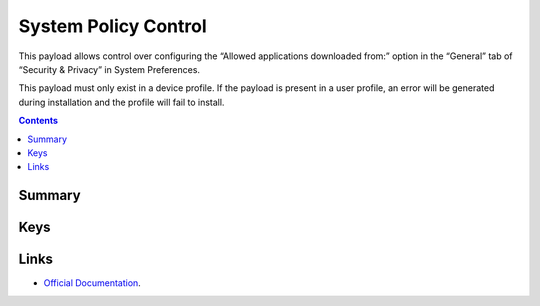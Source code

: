 .. _payloadtype-com.apple.systempolicy.control:

System Policy Control
=====================

This payload allows control over configuring the “Allowed applications downloaded from:” option in the “General” tab of “Security & Privacy” in System Preferences.

This payload must only exist in a device profile. If the payload is present in a user profile, an error will be generated during installation and the profile will fail to install.

.. contents::

Summary
-------

.. pfmheader:: /_static/manifests/com.apple.systempolicy.control manifest.plist

Keys
----

.. pfmkey:: EnableAssessment /_static/manifests/com.apple.systempolicy.control manifest.plist
.. pfmkey:: AllowIdentifiedDevelopers /_static/manifests/com.apple.systempolicy.control manifest.plist

Links
-----

- `Official Documentation <https://developer.apple.com/library/content/featuredarticles/iPhoneConfigurationProfileRef/Introduction/Introduction.html#//apple_ref/doc/uid/TP40010206-CH1-SW21>`_.
